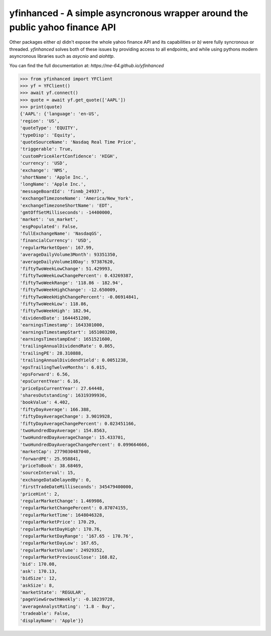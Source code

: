 yfinhanced - A simple asyncronous wrapper around the public yahoo finance API
===============================================================================


Other packages either *a)* didn't expose the whole yahoo finance API and its
capabilities or *b)* were fully syncronous or threaded. *yfinhanced* solves both
of these issues by providing access to all endpoints, and while using pythons
modern asyncronous libraries such as *asycnio* and *aiohttp*.

You can find the full documentation at: `https://me-64.github.io/yfinhanced`

.. code-block:: python3

    >>> from yfinhanced import YFClient
    >>> yf = YFClient()
    >>> await yf.connect()
    >>> quote = await yf.get_quote(['AAPL'])
    >>> print(quote)
    {'AAPL': {'language': 'en-US',
    'region': 'US',
    'quoteType': 'EQUITY',
    'typeDisp': 'Equity',
    'quoteSourceName': 'Nasdaq Real Time Price',
    'triggerable': True,
    'customPriceAlertConfidence': 'HIGH',
    'currency': 'USD',
    'exchange': 'NMS',
    'shortName': 'Apple Inc.',
    'longName': 'Apple Inc.',
    'messageBoardId': 'finmb_24937',
    'exchangeTimezoneName': 'America/New_York',
    'exchangeTimezoneShortName': 'EDT',
    'gmtOffSetMilliseconds': -14400000,
    'market': 'us_market',
    'esgPopulated': False,
    'fullExchangeName': 'NasdaqGS',
    'financialCurrency': 'USD',
    'regularMarketOpen': 167.99,
    'averageDailyVolume3Month': 93351350,
    'averageDailyVolume10Day': 97387620,
    'fiftyTwoWeekLowChange': 51.429993,
    'fiftyTwoWeekLowChangePercent': 0.43269387,
    'fiftyTwoWeekRange': '118.86 - 182.94',
    'fiftyTwoWeekHighChange': -12.650009,
    'fiftyTwoWeekHighChangePercent': -0.06914841,
    'fiftyTwoWeekLow': 118.86,
    'fiftyTwoWeekHigh': 182.94,
    'dividendDate': 1644451200,
    'earningsTimestamp': 1643301000,
    'earningsTimestampStart': 1651003200,
    'earningsTimestampEnd': 1651521600,
    'trailingAnnualDividendRate': 0.865,
    'trailingPE': 28.310888,
    'trailingAnnualDividendYield': 0.0051238,
    'epsTrailingTwelveMonths': 6.015,
    'epsForward': 6.56,
    'epsCurrentYear': 6.16,
    'priceEpsCurrentYear': 27.64448,
    'sharesOutstanding': 16319399936,
    'bookValue': 4.402,
    'fiftyDayAverage': 166.388,
    'fiftyDayAverageChange': 3.9019928,
    'fiftyDayAverageChangePercent': 0.023451166,
    'twoHundredDayAverage': 154.8563,
    'twoHundredDayAverageChange': 15.433701,
    'twoHundredDayAverageChangePercent': 0.099664666,
    'marketCap': 2779030487040,
    'forwardPE': 25.958841,
    'priceToBook': 38.68469,
    'sourceInterval': 15,
    'exchangeDataDelayedBy': 0,
    'firstTradeDateMilliseconds': 345479400000,
    'priceHint': 2,
    'regularMarketChange': 1.469986,
    'regularMarketChangePercent': 0.87074155,
    'regularMarketTime': 1648046328,
    'regularMarketPrice': 170.29,
    'regularMarketDayHigh': 170.76,
    'regularMarketDayRange': '167.65 - 170.76',
    'regularMarketDayLow': 167.65,
    'regularMarketVolume': 24929352,
    'regularMarketPreviousClose': 168.82,
    'bid': 170.08,
    'ask': 170.13,
    'bidSize': 12,
    'askSize': 8,
    'marketState': 'REGULAR',
    'pageViewGrowthWeekly': -0.10239728,
    'averageAnalystRating': '1.8 - Buy',
    'tradeable': False,
    'displayName': 'Apple'}}



